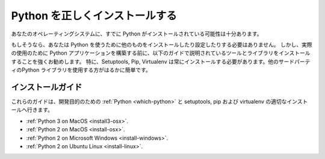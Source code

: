 .. Properly Installing Python
.. ==========================

Python を正しくインストールする
===============================

.. There's a good chance that you already have Python on your operating system.

あなたのオペレーティングシステムに、すでに Python がインストールされている可能性は十分あります。

.. If so, you do not need to install or configure anything else to use Python.
.. Having said that, I would strongly recommend that you install the tools and
.. libraries described in the guides below before you start building Python
.. applications for real-world use. In particular, you should always install
.. Setuptools, Pip, and Virtualenv — they make it much easier for you to use
.. other third-party Python libraries.

もしそうなら、あなたは Python を使うために他のものをインストールしたり設定したりする必要はありません。 しかし、実際の使用のために Python アプリケーションを構築する前に、以下のガイドで説明されているツールとライブラリをインストールすることを強くお勧めします。 特に、Setuptools, Pip, Virtualenv は常にインストールする必要があります。他のサードパーティのPython ライブラリを使用する方がはるかに簡単です。

.. Installation Guides
.. -------------------

インストールガイド
------------------

.. These guides go over the proper installation of :ref:`Python <which-python>`
.. for development purposes, as well as setuptools, pip and virtualenv.

これらのガイドは、開発目的のための :ref:`Python <which-python>` と setuptools, pip および virtualenv の適切なインストールへ行きます。

- :ref:`Python 3 on MacOS <install3-osx>`.
- :ref:`Python 2 on MacOS <install-osx>`.
- :ref:`Python 2 on Microsoft Windows <install-windows>`.
- :ref:`Python 2 on Ubuntu Linux <install-linux>`.
